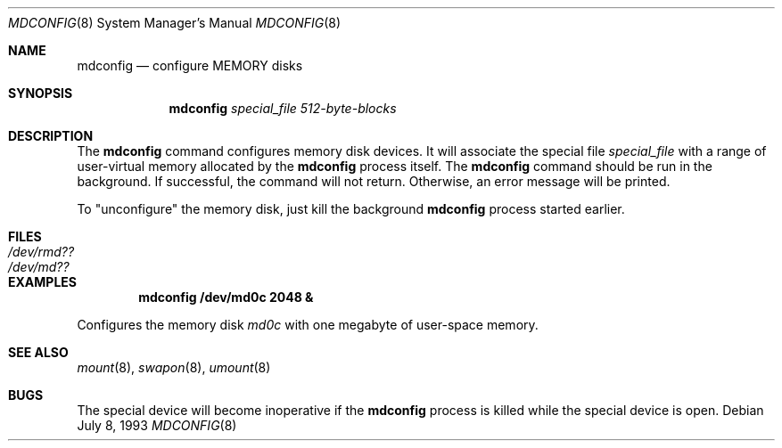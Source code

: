 .\"
.\"	$NetBSD: mdconfig.8,v 1.10 2017/07/03 21:35:31 wiz Exp $
.\"
.\" Copyright (c) 1995 Gordon W. Ross
.\" All rights reserved.
.\"
.\" Redistribution and use in source and binary forms, with or without
.\" modification, are permitted provided that the following conditions
.\" are met:
.\" 1. Redistributions of source code must retain the above copyright
.\"    notice, this list of conditions and the following disclaimer.
.\" 2. Redistributions in binary form must reproduce the above copyright
.\"    notice, this list of conditions and the following disclaimer in the
.\"    documentation and/or other materials provided with the distribution.
.\" 3. The name of the author may not be used to endorse or promote products
.\"    derived from this software without specific prior written permission.
.\"
.\" THIS SOFTWARE IS PROVIDED BY THE AUTHOR ``AS IS'' AND ANY EXPRESS OR
.\" IMPLIED WARRANTIES, INCLUDING, BUT NOT LIMITED TO, THE IMPLIED WARRANTIES
.\" OF MERCHANTABILITY AND FITNESS FOR A PARTICULAR PURPOSE ARE DISCLAIMED.
.\" IN NO EVENT SHALL THE AUTHOR BE LIABLE FOR ANY DIRECT, INDIRECT,
.\" INCIDENTAL, SPECIAL, EXEMPLARY, OR CONSEQUENTIAL DAMAGES (INCLUDING, BUT
.\" NOT LIMITED TO, PROCUREMENT OF SUBSTITUTE GOODS OR SERVICES; LOSS OF USE,
.\" DATA, OR PROFITS; OR BUSINESS INTERRUPTION) HOWEVER CAUSED AND ON ANY
.\" THEORY OF LIABILITY, WHETHER IN CONTRACT, STRICT LIABILITY, OR TORT
.\" (INCLUDING NEGLIGENCE OR OTHERWISE) ARISING IN ANY WAY OUT OF THE USE OF
.\" THIS SOFTWARE, EVEN IF ADVISED OF THE POSSIBILITY OF SUCH DAMAGE.
.\"
.Dd July 8, 1993
.Dt MDCONFIG 8
.Os
.Sh NAME
.Nm mdconfig
.Nd configure MEMORY disks
.Sh SYNOPSIS
.Nm
.Ar special_file
.Ar 512-byte-blocks
.Sh DESCRIPTION
The
.Nm
command configures memory disk devices.
It will associate the special file
.Ar special_file
with a range of user-virtual memory allocated by the
.Nm
process itself.  The
.Nm
command should be run in the background.
If successful, the command will not return.
Otherwise, an error message will be printed.
.Pp
To "unconfigure" the memory disk, just kill the background
.Nm
process started earlier.
.Sh FILES
.Bl -tag -width /etc/rmd?? -compact
.It Pa /dev/rmd??
.It Pa /dev/md??
.El
.Sh EXAMPLES
.Dl mdconfig /dev/md0c 2048 &
.Pp
Configures the memory disk
.Pa md0c
with one megabyte of user-space memory.
.Sh SEE ALSO
.Xr mount 8 ,
.Xr swapon 8 ,
.Xr umount 8
.Sh BUGS
The special device will become inoperative if the
.Nm
process is killed while the special device is open.
